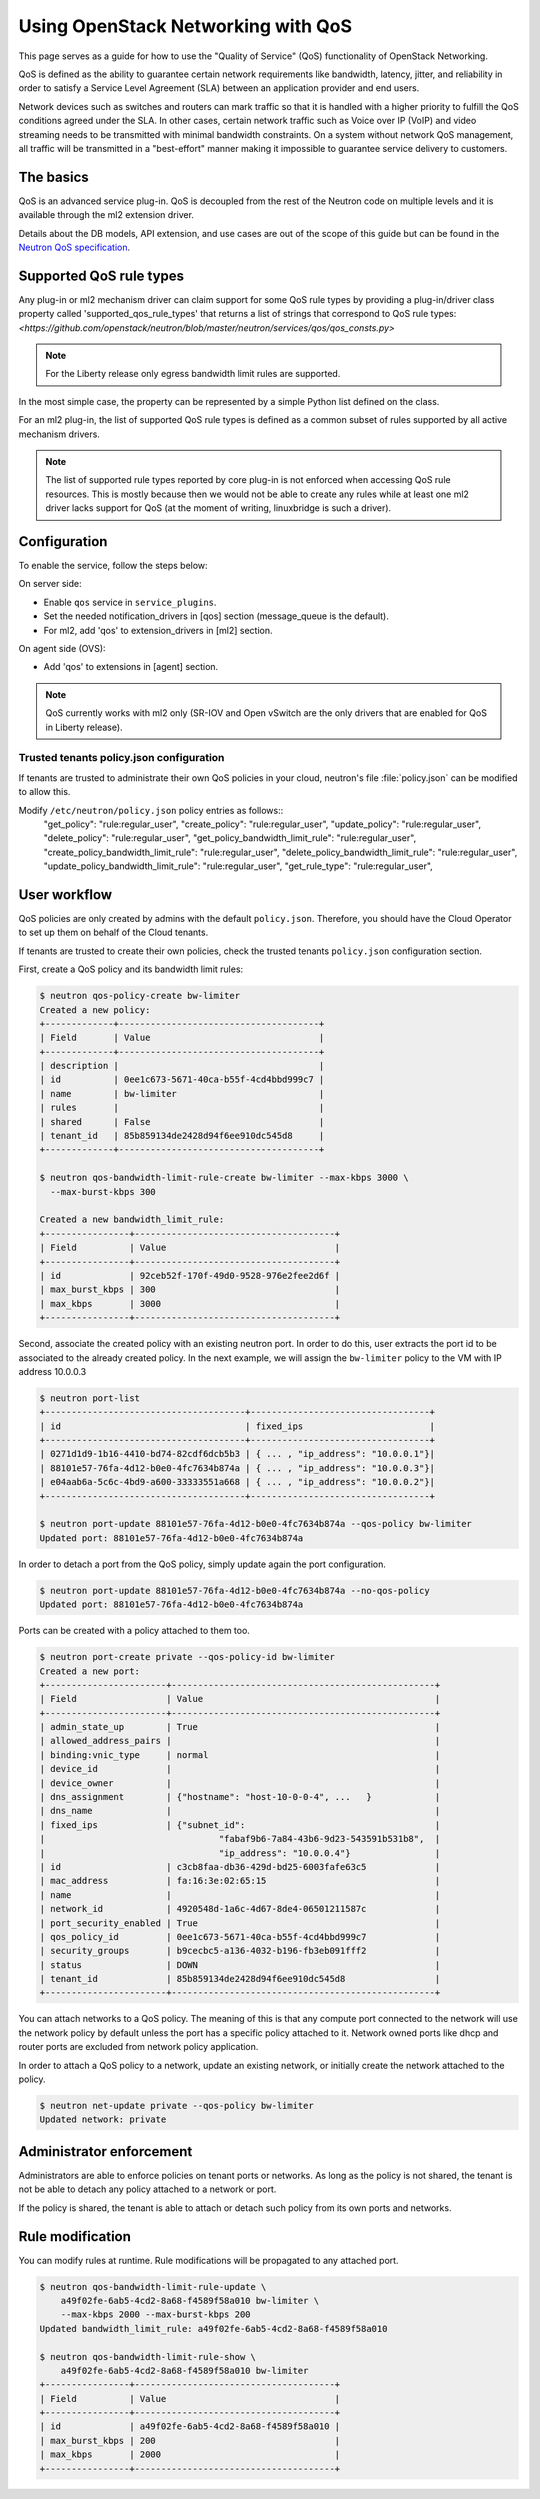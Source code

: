 ===================================
Using OpenStack Networking with QoS
===================================

This page serves as a guide for how to use the "Quality of Service" (QoS)
functionality of OpenStack Networking.

QoS is defined as the ability to guarantee certain network requirements
like bandwidth, latency, jitter, and reliability in order to satisfy a
Service Level Agreement (SLA) between an application provider and end
users.

Network devices such as switches and routers can mark traffic so that it is
handled with a higher priority to fulfill the QoS conditions agreed under
the SLA. In other cases, certain network traffic such as Voice over IP (VoIP)
and video streaming needs to be transmitted with minimal bandwidth
constraints. On a system without network QoS management, all traffic will be
transmitted in a "best-effort" manner making it impossible to guarantee service
delivery to customers.


The basics
----------

QoS is an advanced service plug-in. QoS is decoupled from the rest of the
Neutron code on multiple levels and it is available through the ml2 extension
driver.

Details about the DB models, API extension, and use cases are out of the scope
of this guide but can be found in the
`Neutron QoS specification <http://specs.openstack.org/openstack/neutron-specs/specs/liberty/qos-api-extension.html>`_.


Supported QoS rule types
------------------------

Any plug-in or ml2 mechanism driver can claim support for some QoS rule types
by providing a plug-in/driver class property called 'supported_qos_rule_types'
that returns a list of strings that correspond to QoS rule types:
`<https://github.com/openstack/neutron/blob/master/neutron/services/qos/qos_consts.py>`

.. note::
   For the Liberty release only egress bandwidth limit rules are supported.

In the most simple case, the property can be represented by a simple Python
list defined on the class.

For an ml2 plug-in, the list of supported QoS rule types is defined as a common
subset of rules supported by all active mechanism drivers.

.. note::
   The list of supported rule types reported by core plug-in is not
   enforced when accessing QoS rule resources. This is mostly because
   then we would not be able to create any rules while at least one ml2
   driver lacks support for QoS (at the moment of writing, linuxbridge
   is such a driver).


Configuration
-------------

To enable the service, follow the steps below:

On server side:

* Enable ``qos`` service in ``service_plugins``.
* Set the needed notification_drivers in [qos] section
  (message_queue is the default).
* For ml2, add 'qos' to extension_drivers in [ml2] section.

On agent side (OVS):

* Add 'qos' to extensions in [agent] section.

.. note::
   QoS currently works with ml2 only (SR-IOV and Open vSwitch are the only
   drivers that are enabled for QoS in Liberty release).

Trusted tenants policy.json configuration
~~~~~~~~~~~~~~~~~~~~~~~~~~~~~~~~~~~~~~~~~

If tenants are trusted to administrate their own QoS policies in
your cloud, neutron's file :file:`policy.json` can be modified to allow this.

Modify ``/etc/neutron/policy.json`` policy entries as follows::
     "get_policy": "rule:regular_user",
     "create_policy": "rule:regular_user",
     "update_policy": "rule:regular_user",
     "delete_policy": "rule:regular_user",
     "get_policy_bandwidth_limit_rule": "rule:regular_user",
     "create_policy_bandwidth_limit_rule": "rule:regular_user",
     "delete_policy_bandwidth_limit_rule": "rule:regular_user",
     "update_policy_bandwidth_limit_rule": "rule:regular_user",
     "get_rule_type": "rule:regular_user",


User workflow
-------------

QoS policies are only created by admins with the default ``policy.json``.
Therefore, you should have the Cloud Operator to set up them on
behalf of the Cloud tenants.

If tenants are trusted to create their own policies, check the trusted tenants
``policy.json`` configuration section.

First, create a QoS policy and its bandwidth limit rules:

.. code-block:: console

    $ neutron qos-policy-create bw-limiter
    Created a new policy:
    +-------------+--------------------------------------+
    | Field       | Value                                |
    +-------------+--------------------------------------+
    | description |                                      |
    | id          | 0ee1c673-5671-40ca-b55f-4cd4bbd999c7 |
    | name        | bw-limiter                           |
    | rules       |                                      |
    | shared      | False                                |
    | tenant_id   | 85b859134de2428d94f6ee910dc545d8     |
    +-------------+--------------------------------------+

    $ neutron qos-bandwidth-limit-rule-create bw-limiter --max-kbps 3000 \
      --max-burst-kbps 300

    Created a new bandwidth_limit_rule:
    +----------------+--------------------------------------+
    | Field          | Value                                |
    +----------------+--------------------------------------+
    | id             | 92ceb52f-170f-49d0-9528-976e2fee2d6f |
    | max_burst_kbps | 300                                  |
    | max_kbps       | 3000                                 |
    +----------------+--------------------------------------+

Second, associate the created policy with an existing neutron port.
In order to do this, user extracts the port id to be associated to
the already created policy. In the next example, we will assign the
``bw-limiter`` policy to the VM with IP address 10.0.0.3

.. code-block:: console

   $ neutron port-list
   +--------------------------------------+----------------------------------+
   | id                                   | fixed_ips                        |
   +--------------------------------------+----------------------------------+
   | 0271d1d9-1b16-4410-bd74-82cdf6dcb5b3 | { ... , "ip_address": "10.0.0.1"}|
   | 88101e57-76fa-4d12-b0e0-4fc7634b874a | { ... , "ip_address": "10.0.0.3"}|
   | e04aab6a-5c6c-4bd9-a600-33333551a668 | { ... , "ip_address": "10.0.0.2"}|
   +--------------------------------------+----------------------------------+

   $ neutron port-update 88101e57-76fa-4d12-b0e0-4fc7634b874a --qos-policy bw-limiter
   Updated port: 88101e57-76fa-4d12-b0e0-4fc7634b874a

In order to detach a port from the QoS policy, simply update again the
port configuration.

.. code-block:: console

   $ neutron port-update 88101e57-76fa-4d12-b0e0-4fc7634b874a --no-qos-policy
   Updated port: 88101e57-76fa-4d12-b0e0-4fc7634b874a


Ports can be created with a policy attached to them too.

.. code-block:: console

   $ neutron port-create private --qos-policy-id bw-limiter
   Created a new port:
   +-----------------------+--------------------------------------------------+
   | Field                 | Value                                            |
   +-----------------------+--------------------------------------------------+
   | admin_state_up        | True                                             |
   | allowed_address_pairs |                                                  |
   | binding:vnic_type     | normal                                           |
   | device_id             |                                                  |
   | device_owner          |                                                  |
   | dns_assignment        | {"hostname": "host-10-0-0-4", ...   }            |
   | dns_name              |                                                  |
   | fixed_ips             | {"subnet_id":                                    |
   |                                 "fabaf9b6-7a84-43b6-9d23-543591b531b8",  |
   |                                 "ip_address": "10.0.0.4"}                |
   | id                    | c3cb8faa-db36-429d-bd25-6003fafe63c5             |
   | mac_address           | fa:16:3e:02:65:15                                |
   | name                  |                                                  |
   | network_id            | 4920548d-1a6c-4d67-8de4-06501211587c             |
   | port_security_enabled | True                                             |
   | qos_policy_id         | 0ee1c673-5671-40ca-b55f-4cd4bbd999c7             |
   | security_groups       | b9cecbc5-a136-4032-b196-fb3eb091fff2             |
   | status                | DOWN                                             |
   | tenant_id             | 85b859134de2428d94f6ee910dc545d8                 |
   +-----------------------+--------------------------------------------------+

You can attach networks to a QoS policy. The meaning of this is that
any compute port connected to the network will use the network policy by
default unless the port has a specific policy attached to it. Network owned
ports like dhcp and router ports are excluded from network policy application.

In order to attach a QoS policy to a network, update an existing
network, or initially create the network attached to the policy.

.. code-block:: console

    $ neutron net-update private --qos-policy bw-limiter
    Updated network: private


Administrator enforcement
-------------------------

Administrators are able to enforce policies on tenant ports or networks.
As long as the policy is not shared, the tenant is not be able to detach
any policy attached to a network or port.

If the policy is shared, the tenant is able to attach or detach such
policy from its own ports and networks.


Rule modification
-----------------
You can modify rules at runtime. Rule modifications will be propagated to any
attached port.

.. code-block:: console

    $ neutron qos-bandwidth-limit-rule-update \
        a49f02fe-6ab5-4cd2-8a68-f4589f58a010 bw-limiter \
        --max-kbps 2000 --max-burst-kbps 200
    Updated bandwidth_limit_rule: a49f02fe-6ab5-4cd2-8a68-f4589f58a010

    $ neutron qos-bandwidth-limit-rule-show \
        a49f02fe-6ab5-4cd2-8a68-f4589f58a010 bw-limiter
    +----------------+--------------------------------------+
    | Field          | Value                                |
    +----------------+--------------------------------------+
    | id             | a49f02fe-6ab5-4cd2-8a68-f4589f58a010 |
    | max_burst_kbps | 200                                  |
    | max_kbps       | 2000                                 |
    +----------------+--------------------------------------+

